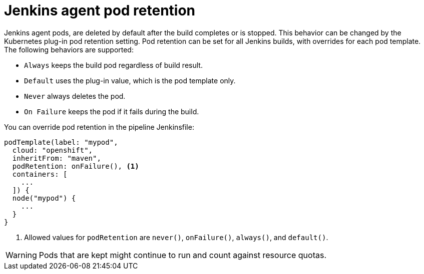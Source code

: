 // Module included in the following assemblies:
//
// * images/using_images/images-other-jenkins-agent.adoc

[id="images-other-jenkins-agent-pod-retention_{context}"]
= Jenkins agent pod retention

[role="_abstract"]
Jenkins agent pods, are deleted by default after the build completes or is stopped. This behavior can be changed by the Kubernetes plug-in pod retention setting. Pod retention can be set for all Jenkins builds, with overrides for each pod template. The following behaviors are supported:

* `Always` keeps the build pod regardless of build result.
* `Default` uses the plug-in value, which is the pod template only.
* `Never` always deletes the pod.
* `On Failure` keeps the pod if it fails during the build.

You can override pod retention in the pipeline Jenkinsfile:

[source,groovy]
----
podTemplate(label: "mypod",
  cloud: "openshift",
  inheritFrom: "maven",
  podRetention: onFailure(), <1>
  containers: [
    ...
  ]) {
  node("mypod") {
    ...
  }
}
----
<1> Allowed values for `podRetention` are `never()`, `onFailure()`, `always()`, and `default()`.

[WARNING]
====
Pods that are kept might continue to run and count against resource quotas.
====
